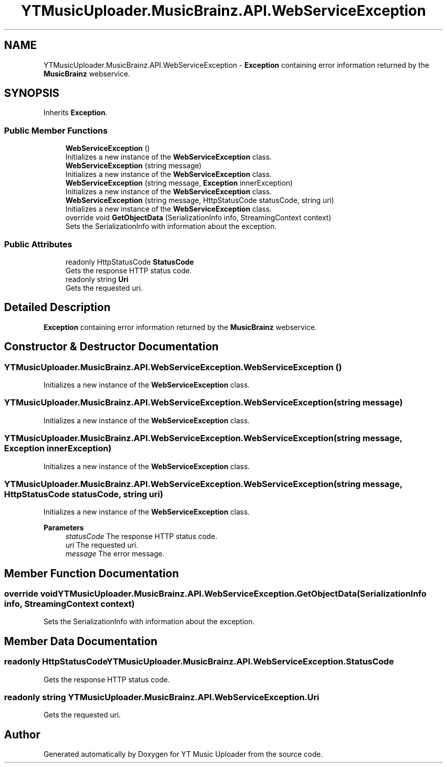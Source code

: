.TH "YTMusicUploader.MusicBrainz.API.WebServiceException" 3 "Thu Dec 31 2020" "YT Music Uploader" \" -*- nroff -*-
.ad l
.nh
.SH NAME
YTMusicUploader.MusicBrainz.API.WebServiceException \- \fBException\fP containing error information returned by the \fBMusicBrainz\fP webservice\&.  

.SH SYNOPSIS
.br
.PP
.PP
Inherits \fBException\fP\&.
.SS "Public Member Functions"

.in +1c
.ti -1c
.RI "\fBWebServiceException\fP ()"
.br
.RI "Initializes a new instance of the \fBWebServiceException\fP class\&. "
.ti -1c
.RI "\fBWebServiceException\fP (string message)"
.br
.RI "Initializes a new instance of the \fBWebServiceException\fP class\&. "
.ti -1c
.RI "\fBWebServiceException\fP (string message, \fBException\fP innerException)"
.br
.RI "Initializes a new instance of the \fBWebServiceException\fP class\&. "
.ti -1c
.RI "\fBWebServiceException\fP (string message, HttpStatusCode statusCode, string uri)"
.br
.RI "Initializes a new instance of the \fBWebServiceException\fP class\&. "
.ti -1c
.RI "override void \fBGetObjectData\fP (SerializationInfo info, StreamingContext context)"
.br
.RI "Sets the SerializationInfo with information about the exception\&. "
.in -1c
.SS "Public Attributes"

.in +1c
.ti -1c
.RI "readonly HttpStatusCode \fBStatusCode\fP"
.br
.RI "Gets the response HTTP status code\&. "
.ti -1c
.RI "readonly string \fBUri\fP"
.br
.RI "Gets the requested uri\&. "
.in -1c
.SH "Detailed Description"
.PP 
\fBException\fP containing error information returned by the \fBMusicBrainz\fP webservice\&. 


.SH "Constructor & Destructor Documentation"
.PP 
.SS "YTMusicUploader\&.MusicBrainz\&.API\&.WebServiceException\&.WebServiceException ()"

.PP
Initializes a new instance of the \fBWebServiceException\fP class\&. 
.SS "YTMusicUploader\&.MusicBrainz\&.API\&.WebServiceException\&.WebServiceException (string message)"

.PP
Initializes a new instance of the \fBWebServiceException\fP class\&. 
.SS "YTMusicUploader\&.MusicBrainz\&.API\&.WebServiceException\&.WebServiceException (string message, \fBException\fP innerException)"

.PP
Initializes a new instance of the \fBWebServiceException\fP class\&. 
.SS "YTMusicUploader\&.MusicBrainz\&.API\&.WebServiceException\&.WebServiceException (string message, HttpStatusCode statusCode, string uri)"

.PP
Initializes a new instance of the \fBWebServiceException\fP class\&. 
.PP
\fBParameters\fP
.RS 4
\fIstatusCode\fP The response HTTP status code\&.
.br
\fIuri\fP The requested uri\&.
.br
\fImessage\fP The error message\&.
.RE
.PP

.SH "Member Function Documentation"
.PP 
.SS "override void YTMusicUploader\&.MusicBrainz\&.API\&.WebServiceException\&.GetObjectData (SerializationInfo info, StreamingContext context)"

.PP
Sets the SerializationInfo with information about the exception\&. 
.SH "Member Data Documentation"
.PP 
.SS "readonly HttpStatusCode YTMusicUploader\&.MusicBrainz\&.API\&.WebServiceException\&.StatusCode"

.PP
Gets the response HTTP status code\&. 
.SS "readonly string YTMusicUploader\&.MusicBrainz\&.API\&.WebServiceException\&.Uri"

.PP
Gets the requested uri\&. 

.SH "Author"
.PP 
Generated automatically by Doxygen for YT Music Uploader from the source code\&.
